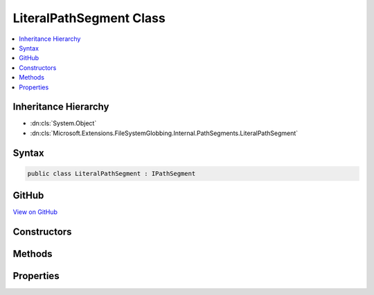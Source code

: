 

LiteralPathSegment Class
========================



.. contents:: 
   :local:







Inheritance Hierarchy
---------------------


* :dn:cls:`System.Object`
* :dn:cls:`Microsoft.Extensions.FileSystemGlobbing.Internal.PathSegments.LiteralPathSegment`








Syntax
------

.. code-block:: csharp

   public class LiteralPathSegment : IPathSegment





GitHub
------

`View on GitHub <https://github.com/aspnet/apidocs/blob/master/aspnet/filesystem/src/Microsoft.Extensions.FileSystemGlobbing/Internal/PathSegments/LiteralPathSegment.cs>`_





.. dn:class:: Microsoft.Extensions.FileSystemGlobbing.Internal.PathSegments.LiteralPathSegment

Constructors
------------

.. dn:class:: Microsoft.Extensions.FileSystemGlobbing.Internal.PathSegments.LiteralPathSegment
    :noindex:
    :hidden:

    
    .. dn:constructor:: Microsoft.Extensions.FileSystemGlobbing.Internal.PathSegments.LiteralPathSegment.LiteralPathSegment(System.String, System.StringComparison)
    
        
        
        
        :type value: System.String
        
        
        :type comparisonType: System.StringComparison
    
        
        .. code-block:: csharp
    
           public LiteralPathSegment(string value, StringComparison comparisonType)
    

Methods
-------

.. dn:class:: Microsoft.Extensions.FileSystemGlobbing.Internal.PathSegments.LiteralPathSegment
    :noindex:
    :hidden:

    
    .. dn:method:: Microsoft.Extensions.FileSystemGlobbing.Internal.PathSegments.LiteralPathSegment.Equals(System.Object)
    
        
        
        
        :type obj: System.Object
        :rtype: System.Boolean
    
        
        .. code-block:: csharp
    
           public override bool Equals(object obj)
    
    .. dn:method:: Microsoft.Extensions.FileSystemGlobbing.Internal.PathSegments.LiteralPathSegment.GetHashCode()
    
        
        :rtype: System.Int32
    
        
        .. code-block:: csharp
    
           public override int GetHashCode()
    
    .. dn:method:: Microsoft.Extensions.FileSystemGlobbing.Internal.PathSegments.LiteralPathSegment.Match(System.String)
    
        
        
        
        :type value: System.String
        :rtype: System.Boolean
    
        
        .. code-block:: csharp
    
           public bool Match(string value)
    

Properties
----------

.. dn:class:: Microsoft.Extensions.FileSystemGlobbing.Internal.PathSegments.LiteralPathSegment
    :noindex:
    :hidden:

    
    .. dn:property:: Microsoft.Extensions.FileSystemGlobbing.Internal.PathSegments.LiteralPathSegment.CanProduceStem
    
        
        :rtype: System.Boolean
    
        
        .. code-block:: csharp
    
           public bool CanProduceStem { get; }
    
    .. dn:property:: Microsoft.Extensions.FileSystemGlobbing.Internal.PathSegments.LiteralPathSegment.Value
    
        
        :rtype: System.String
    
        
        .. code-block:: csharp
    
           public string Value { get; }
    

